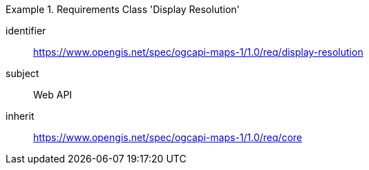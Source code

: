 [[rc_table_display-resolution]]
////
[cols="1,4",width="90%"]
|===
2+|*Requirements Class Display Resolution*
2+|https://www.opengis.net/spec/ogcapi-maps-1/1.0/req/display-resolution
|Target type |Web API
|Dependency |https://www.opengis.net/spec/ogcapi-maps-1/1.0/req/core
|===
////

[requirements_class]
.Requirements Class 'Display Resolution'
====
[%metadata]
identifier:: https://www.opengis.net/spec/ogcapi-maps-1/1.0/req/display-resolution
subject:: Web API
inherit:: https://www.opengis.net/spec/ogcapi-maps-1/1.0/req/core
====